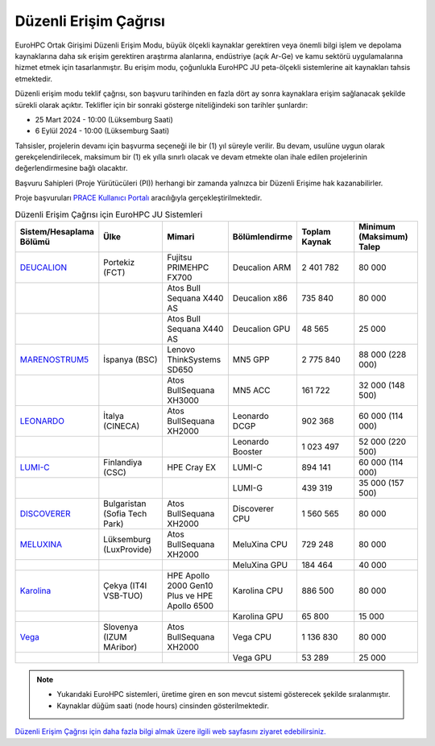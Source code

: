 .. _regular-access:

=======================
Düzenli Erişim Çağrısı
=======================

EuroHPC Ortak Girişimi Düzenli Erişim Modu, büyük ölçekli kaynaklar gerektiren veya önemli bilgi işlem ve depolama kaynaklarına daha sık erişim gerektiren araştırma alanlarına, endüstriye (açık Ar-Ge) ve kamu sektörü uygulamalarına hizmet etmek için tasarlanmıştır. Bu erişim modu, çoğunlukla EuroHPC JU peta-ölçekli sistemlerine ait kaynakları tahsis etmektedir.

Düzenli erişim modu teklif çağrısı, son başvuru tarihinden en fazla dört ay sonra kaynaklara erişim sağlanacak şekilde sürekli olarak açıktır. Teklifler için bir sonraki gösterge niteliğindeki son tarihler şunlardır:

* 25 Mart 2024 - 10:00 (Lüksemburg Saati) 
* 6 Eylül 2024 - 10:00 (Lüksemburg Saati)

Tahsisler, projelerin devamı için başvurma seçeneği ile bir (1) yıl süreyle verilir. Bu devam, usulüne uygun olarak gerekçelendirilecek, maksimum bir (1) ek yılla sınırlı olacak ve devam etmekte olan ihale edilen projelerinin değerlendirmesine bağlı olacaktır. 

Başvuru Sahipleri (Proje Yürütücüleri (PI)) herhangi bir zamanda yalnızca bir Düzenli Erişime hak kazanabilirler.

Proje başvuruları `PRACE Kullanıcı Portalı <https://pracecalls.eu/>`_ aracılığıyla gerçekleştirilmektedir.


.. list-table:: Düzenli Erişim Çağrısı için EuroHPC JU Sistemleri
   :widths: 25 25 25 25 25 25
   :header-rows: 1

   * - Sistem/Hesaplama Bölümü
     - Ülke
     - Mimari
     - Bölümlendirme
     - Toplam Kaynak
     - Minimum (Maksimum) Talep
   * - `DEUCALION <https://eurohpc-ju.europa.eu/supercomputers/our-supercomputers_en#deucalion>`_
     - Portekiz (FCT)
     - Fujitsu PRIMEHPC FX700
     - Deucalion ARM
     - 2 401 782
     - 80 000
   * -
     - 
     - Atos Bull Sequana X440 AS
     - Deucalion x86
     - 735 840
     - 80 000
   * - 
     - 
     - Atos Bull Sequana X440 AS
     - Deucalion GPU
     - 48 565
     - 25 000
   * - `MARENOSTRUM5 <https://www.bsc.es/supportkc/docs/MareNostrum5/intro/>`_
     - İspanya (BSC)
     - Lenovo ThinkSystems SD650 
     - MN5 GPP
     - 2 775 840
     - 88 000 (228 000)
   * - 
     - 
     - Atos BullSequana XH3000
     - MN5 ACC
     - 161 722
     - 32 000 (148 500)
   * - `LEONARDO <https://leonardo-supercomputer.cineca.eu/hpc-system/>`_
     - İtalya (CINECA)
     - Atos BullSequana XH2000
     - Leonardo DCGP
     - 902 368
     - 60 000 (114 000)
   * - 
     - 
     - 
     - Leonardo Booster
     - 1 023 497
     - 52 000 (220 500)
   * - `LUMI-C <https://docs.lumi-supercomputer.eu/>`_
     - Finlandiya (CSC)
     - HPE Cray EX
     - LUMI-C
     - 894 141
     - 60 000 (114 000)
   * - 
     - 
     - 
     - LUMI-G
     - 439 319
     - 35 000 (157 500)
   * - `DISCOVERER <https://docs.discoverer.bg/resource_overview.html>`_
     - Bulgaristan (Sofia Tech Park)
     - Atos BullSequana XH2000
     - Discoverer CPU
     - 1 560 565
     - 80 000
   * - `MELUXINA <https://docs.lxp.lu/>`_
     - Lüksemburg (LuxProvide)
     - Atos BullSequana XH2000
     - MeluXina CPU
     - 729 248
     - 80 000
   * - 
     - 
     - 
     - MeluXina GPU
     - 184 464
     - 40 000
   * - `Karolina <https://docs.it4i.cz/karolina/hardware-overview/>`_
     - Çekya (IT4I VSB-TUO)
     - HPE Apollo 2000 Gen10 Plus ve HPE Apollo 6500
     - Karolina CPU
     - 886 500
     - 80 000
   * - 
     - 
     - 
     - Karolina GPU
     - 65 800
     - 15 000
   * - `Vega <https://doc.vega.izum.si/>`_
     - Slovenya (IZUM MAribor)
     - Atos BullSequana XH2000
     - Vega CPU
     - 1 136 830
     - 80 000
   * - 
     - 
     - 
     - Vega GPU
     - 53 289
     - 25 000

.. note::

  * Yukarıdaki EuroHPC sistemleri, üretime giren en son mevcut sistemi gösterecek şekilde sıralanmıştır. 
  * Kaynaklar düğüm saati (node hours) cinsinden gösterilmektedir.


`Düzenli Erişim Çağrısı için daha fazla bilgi almak üzere ilgili web sayfasını ziyaret edebilirsiniz. <https://eurohpc-ju.europa.eu/eurohpc-ju-call-proposals-regular-access-mode_en>`_
